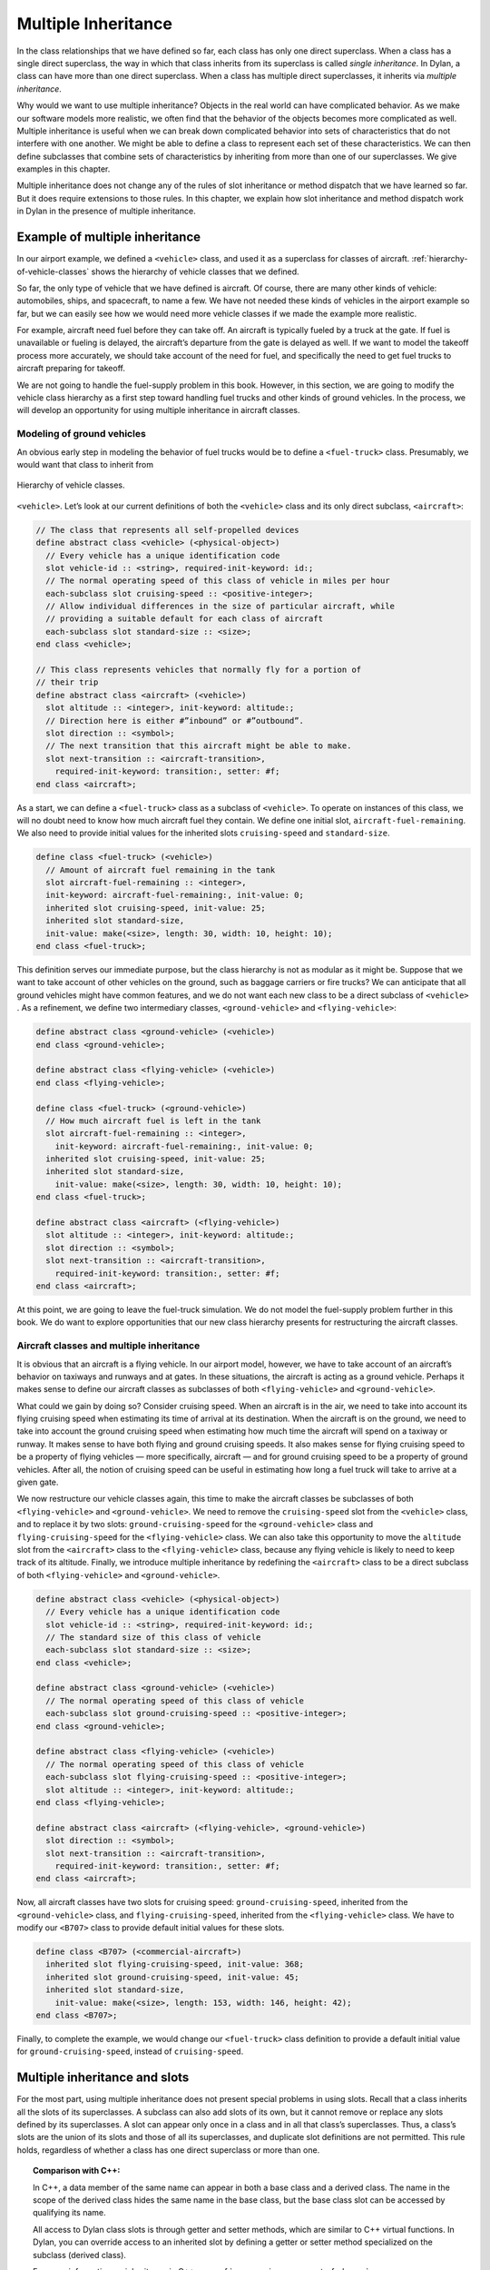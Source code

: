 Multiple Inheritance
====================

In the class relationships that we have defined so far, each class has
only one direct superclass. When a class has a single direct superclass,
the way in which that class inherits from its superclass is called
*single inheritance*. In Dylan, a class can have more than one direct
superclass. When a class has multiple direct superclasses, it inherits
via *multiple inheritance*.

Why would we want to use multiple inheritance? Objects in the real world
can have complicated behavior. As we make our software models more
realistic, we often find that the behavior of the objects becomes more
complicated as well. Multiple inheritance is useful when we can break
down complicated behavior into sets of characteristics that do not
interfere with one another. We might be able to define a class to
represent each set of these characteristics. We can then define
subclasses that combine sets of characteristics by inheriting from more
than one of our superclasses. We give examples in this chapter.

Multiple inheritance does not change any of the rules of slot
inheritance or method dispatch that we have learned so far. But it does
require extensions to those rules. In this chapter, we explain how slot
inheritance and method dispatch work in Dylan in the presence of
multiple inheritance.

Example of multiple inheritance
-------------------------------

In our airport example, we defined a ``<vehicle>`` class, and used it as a
superclass for classes of aircraft. :ref:`hierarchy-of-vehicle-classes`
shows the hierarchy of vehicle classes that we defined.

So far, the only type of vehicle that we have defined is aircraft. Of
course, there are many other kinds of vehicle: automobiles, ships, and
spacecraft, to name a few. We have not needed these kinds of vehicles in
the airport example so far, but we can easily see how we would need more
vehicle classes if we made the example more realistic.

For example, aircraft need fuel before they can take off. An aircraft is
typically fueled by a truck at the gate. If fuel is unavailable or
fueling is delayed, the aircraft’s departure from the gate is delayed as
well. If we want to model the takeoff process more accurately, we should
take account of the need for fuel, and specifically the need to get fuel
trucks to aircraft preparing for takeoff.

We are not going to handle the fuel-supply problem in this book.
However, in this section, we are going to modify the vehicle class
hierarchy as a first step toward handling fuel trucks and other kinds of
ground vehicles. In the process, we will develop an opportunity for
using multiple inheritance in aircraft classes.

Modeling of ground vehicles
~~~~~~~~~~~~~~~~~~~~~~~~~~~

An obvious early step in modeling the behavior of fuel trucks would be
to define a ``<fuel-truck>`` class. Presumably, we would want that class
to inherit from

.. _hierarchy-of-vehicle-classes:

.. figure:: images/figure-18-1.png
   :align: center

   Hierarchy of vehicle classes.

``<vehicle>``. Let’s look at our current definitions of both the
``<vehicle>`` class and its only direct subclass, ``<aircraft>``:

.. code-block:: dylan

    // The class that represents all self-propelled devices
    define abstract class <vehicle> (<physical-object>)
      // Every vehicle has a unique identification code
      slot vehicle-id :: <string>, required-init-keyword: id:;
      // The normal operating speed of this class of vehicle in miles per hour
      each-subclass slot cruising-speed :: <positive-integer>;
      // Allow individual differences in the size of particular aircraft, while
      // providing a suitable default for each class of aircraft
      each-subclass slot standard-size :: <size>;
    end class <vehicle>;

    // This class represents vehicles that normally fly for a portion of
    // their trip
    define abstract class <aircraft> (<vehicle>)
      slot altitude :: <integer>, init-keyword: altitude:;
      // Direction here is either #”inbound” or #”outbound”.
      slot direction :: <symbol>;
      // The next transition that this aircraft might be able to make.
      slot next-transition :: <aircraft-transition>,
        required-init-keyword: transition:, setter: #f;
    end class <aircraft>;

As a start, we can define a ``<fuel-truck>`` class as a subclass of
``<vehicle>``. To operate on instances of this class, we will no doubt
need to know how much aircraft fuel they contain. We define one initial
slot, ``aircraft-fuel-remaining``. We also need to provide initial values
for the inherited slots ``cruising-speed`` and ``standard-size``.

.. code-block:: dylan

    define class <fuel-truck> (<vehicle>)
      // Amount of aircraft fuel remaining in the tank
      slot aircraft-fuel-remaining :: <integer>,
      init-keyword: aircraft-fuel-remaining:, init-value: 0;
      inherited slot cruising-speed, init-value: 25;
      inherited slot standard-size,
      init-value: make(<size>, length: 30, width: 10, height: 10);
    end class <fuel-truck>;

This definition serves our immediate purpose, but the class hierarchy is
not as modular as it might be. Suppose that we want to take account of
other vehicles on the ground, such as baggage carriers or fire trucks?
We can anticipate that all ground vehicles might have common features,
and we do not want each new class to be a direct subclass of ``<vehicle>``
. As a refinement, we define two intermediary classes,
``<ground-vehicle>`` and ``<flying-vehicle>``:

.. code-block:: dylan

    define abstract class <ground-vehicle> (<vehicle>)
    end class <ground-vehicle>;

    define abstract class <flying-vehicle> (<vehicle>)
    end class <flying-vehicle>;

    define class <fuel-truck> (<ground-vehicle>)
      // How much aircraft fuel is left in the tank
      slot aircraft-fuel-remaining :: <integer>,
        init-keyword: aircraft-fuel-remaining:, init-value: 0;
      inherited slot cruising-speed, init-value: 25;
      inherited slot standard-size,
        init-value: make(<size>, length: 30, width: 10, height: 10);
    end class <fuel-truck>;

    define abstract class <aircraft> (<flying-vehicle>)
      slot altitude :: <integer>, init-keyword: altitude:;
      slot direction :: <symbol>;
      slot next-transition :: <aircraft-transition>,
        required-init-keyword: transition:, setter: #f;
    end class <aircraft>;

At this point, we are going to leave the fuel-truck simulation. We do
not model the fuel-supply problem further in this book. We do want to
explore opportunities that our new class hierarchy presents for
restructuring the aircraft classes.

Aircraft classes and multiple inheritance
~~~~~~~~~~~~~~~~~~~~~~~~~~~~~~~~~~~~~~~~~

It is obvious that an aircraft is a flying vehicle. In our airport
model, however, we have to take account of an aircraft’s behavior on
taxiways and runways and at gates. In these situations, the aircraft is
acting as a ground vehicle. Perhaps it makes sense to define our
aircraft classes as subclasses of both ``<flying-vehicle>`` and
``<ground-vehicle>``.

What could we gain by doing so? Consider cruising speed. When an
aircraft is in the air, we need to take into account its flying cruising
speed when estimating its time of arrival at its destination. When the
aircraft is on the ground, we need to take into account the ground
cruising speed when estimating how much time the aircraft will spend on
a taxiway or runway. It makes sense to have both flying and ground
cruising speeds. It also makes sense for flying cruising speed to be a
property of flying vehicles — more specifically, aircraft — and for
ground cruising speed to be a property of ground vehicles. After all,
the notion of cruising speed can be useful in estimating how long a fuel
truck will take to arrive at a given gate.

We now restructure our vehicle classes again, this time to make the
aircraft classes be subclasses of both ``<flying-vehicle>`` and
``<ground-vehicle>``. We need to remove the ``cruising-speed`` slot from
the ``<vehicle>`` class, and to replace it by two slots:
``ground-cruising-speed`` for the ``<ground-vehicle>`` class and
``flying-cruising-speed`` for the ``<flying-vehicle>`` class. We can also
take this opportunity to move the ``altitude`` slot from the ``<aircraft>``
class to the ``<flying-vehicle>`` class, because any flying vehicle is
likely to need to keep track of its altitude. Finally, we introduce
multiple inheritance by redefining the ``<aircraft>`` class to be a direct
subclass of both ``<flying-vehicle>`` and ``<ground-vehicle>``.

.. code-block:: dylan

    define abstract class <vehicle> (<physical-object>)
      // Every vehicle has a unique identification code
      slot vehicle-id :: <string>, required-init-keyword: id:;
      // The standard size of this class of vehicle
      each-subclass slot standard-size :: <size>;
    end class <vehicle>;

    define abstract class <ground-vehicle> (<vehicle>)
      // The normal operating speed of this class of vehicle
      each-subclass slot ground-cruising-speed :: <positive-integer>;
    end class <ground-vehicle>;

    define abstract class <flying-vehicle> (<vehicle>)
      // The normal operating speed of this class of vehicle
      each-subclass slot flying-cruising-speed :: <positive-integer>;
      slot altitude :: <integer>, init-keyword: altitude:;
    end class <flying-vehicle>;

    define abstract class <aircraft> (<flying-vehicle>, <ground-vehicle>)
      slot direction :: <symbol>;
      slot next-transition :: <aircraft-transition>,
        required-init-keyword: transition:, setter: #f;
    end class <aircraft>;

Now, all aircraft classes have two slots for cruising speed:
``ground-cruising-speed``, inherited from the ``<ground-vehicle>`` class,
and ``flying-cruising-speed``, inherited from the ``<flying-vehicle>``
class. We have to modify our ``<B707>`` class to provide default initial
values for these slots.

.. code-block:: dylan

    define class <B707> (<commercial-aircraft>)
      inherited slot flying-cruising-speed, init-value: 368;
      inherited slot ground-cruising-speed, init-value: 45;
      inherited slot standard-size,
        init-value: make(<size>, length: 153, width: 146, height: 42);
    end class <B707>;

Finally, to complete the example, we would change our ``<fuel-truck>``
class definition to provide a default initial value for
``ground-cruising-speed``, instead of ``cruising-speed``.

Multiple inheritance and slots
------------------------------

For the most part, using multiple inheritance does not present special
problems in using slots. Recall that a class inherits all the slots of
its superclasses. A subclass can also add slots of its own, but it
cannot remove or replace any slots defined by its superclasses. A slot
can appear only once in a class and in all that class’s superclasses.
Thus, a class’s slots are the union of its slots and those of all its
superclasses, and duplicate slot definitions are not permitted. This
rule holds, regardless of whether a class has one direct superclass or
more than one.

.. topic:: Comparison with C++:

   In C++, a data member of the same name can appear in both a base class
   and a derived class. The name in the scope of the derived class hides
   the same name in the base class, but the base class slot can be accessed
   by qualifying its name.

   All access to Dylan class slots is through getter and setter methods,
   which are similar to C++ virtual functions. In Dylan, you can override
   access to an inherited slot by defining a getter or setter method
   specialized on the subclass (derived class).

   For more information on inheritance in C++, see
   :ref:`c-comparisons-concept-of-classes`.

There are ways, however, in which subclasses and superclasses can have
distinct effects on the same slot. One way is by providing default
values for the slot. Even though duplicate slots are not permitted, a
class can provide its own default value for a slot that it inherits from
a superclass. The subclass can provide this default by supplying in its
class definition an ``inherited slot`` option that includes an
``init-value:`` or ``init-function:`` specification, or an init expression.

Suppose that more than one class defines a default value for the same
slot. Which default takes precedence? When each class has only one
direct superclass, the answer is easy: the default value provided by the
*most specific* class takes precedence. A default value for a subclass
overrides a default value for a superclass.

But what if a class has more than one direct superclass, and each
superclass provides a different default value for the same slot?
Imagine, for example, that our ``<vehicle>`` class had a slot named
``fuel-remaining``, and our ``<ground-vehicle>`` and ``<flying-vehicle>``
classes each had a different default value for the ``fuel-remaining``
slot, which they inherit from the common superclass ``<vehicle>``:

.. code-block:: dylan

    define abstract class <vehicle> (<physical-object>)
      slot fuel-remaining :: <integer>;
      ...
    end class <vehicle>;

    define abstract class <ground-vehicle> (<vehicle>)
      inherited-slot fuel-remaining, init-value: 30;
      ...
    end class <ground-vehicle>;

    define abstract class <flying-vehicle> (<vehicle>)
      inherited-slot fuel-remaining, init-value: 3000;
      ...
    end class <flying-vehicle>;

    define abstract class <aircraft> (<flying-vehicle>, <ground-vehicle>)
      ...
    end class <aircraft>;

Now neither the class ``<ground-vehicle>`` nor the class
``<flying-vehicle>`` is more specific than the other with respect to
``<aircraft>``. So when we create an instance of ``<aircraft>`` that has
both ``<ground-vehicle>`` and ``<flying-vehicle>`` as direct superclasses,
what is the default initial value for the ``fuel-remaining`` slot: ``30`` or
``3000``?

To answer this question, Dylan needs an additional way of ordering
classes, called a *class precedence list*. In `The class precedence
list`_, we describe how Dylan constructs the class precedence list.
The short answer to our question about default initial slot values
is that Dylan uses the default value provided by the class that
appears earlier in the class precedence list.

We shall see that the class precedence list is also important for method
dispatch in the presence of multiple inheritance. Suppose, for example,
that we had defined two getter or two setter methods for the
``fuel-remaining`` slot: one specialized on the ``<flying-vehicle>`` class,
and the other specialized on the ``<ground-vehicle>`` class. Which method
would be selected to get or set the slot value of an instance of
``<aircraft>`` ? We return to the issue of method dispatch after we see
how Dylan constructs the class precedence list.

The class precedence list
-------------------------

When each class has only one direct superclass, the relations among
superclasses and subclasses form a *tree*. For every subclass in the
tree, there is a well-defined ordering in terms of *specificity* for
that class and all its superclasses. A subclass is always more specific
than are any of its superclasses. When each class has only one
superclass, we can order unambiguously any given class and all its
superclasses, from *most specific* to *least specific*. 
:ref:`hierarchy-of-vehicle-classes` illustrates part of such an
ordering for our original, single-inheritance definitions of ``<vehicle>``
and ``<vehicle>`` ’s subclasses.

With multiple inheritance, the relations among superclasses and
subclasses can form a *graph*, which may not be a tree. We cannot
always order a class and all its superclasses in terms of specificity.
It is still true that a subclass is more specific than are any of its
superclasses. But we cannot always order its superclasses in terms of
specificity.

:ref:`graph-of-vehicle-classes` illustrates our current definitions
of ``<vehicle>`` and of ``<vehicle>`` ’s subclasses.

.. _graph-of-vehicle-classes:

.. figure:: images/figure-18-2.png
   :align: center

   Graph of vehicle classes that use multiple inheritance.

Consider ``<B707>`` and its superclasses. We can order ``<B707>``,
``<commercial-aircraft>``, and ``<aircraft>`` from more specific to less
specific. But we cannot say that either ``<ground-vehicle>`` or
``<flying-vehicle>`` is more specific than the other, because neither
class is a subclass of the other. We could order ``<B707>`` and its
superclasses in two ways, from more specific to less specific::

    <B707>, <commercial-aircraft>, <aircraft>,
    <flying-vehicle>, <ground-vehicle>, <vehicle>, <physical-object>,
    <object>

    <B707>, <commercial-aircraft>, <aircraft>,
    <ground-vehicle>, <flying-vehicle>, <vehicle>, <physical-object>,
    <object>

Dylan needs a way to determine which of these orderings to use. It
solves the problem by constructing a *class precedence list* for
``<B707>`` and its superclasses.

Construction of the class precedence list
~~~~~~~~~~~~~~~~~~~~~~~~~~~~~~~~~~~~~~~~~

To understand how Dylan determines the class precedence list, recall
that the ``define class`` form for a class includes a list of
superclasses. Remember that we defined ``<aircraft>`` as follows:

.. code-block:: dylan

    define abstract class <aircraft> (<flying-vehicle>, <ground-vehicle>)
      ...
    end class <aircraft>;

Here, we have listed the superclasses as ``<flying-vehicle>`` and
``<ground-vehicle>``, in that order.

In creating the class precedence list for a class, Dylan uses the
ordering of the list of direct superclasses in the ``define class`` form
for that class. Dylan relies on the following rules:

#. The class being defined takes precedence over all its direct
   superclasses.
#. Each direct superclass in the list takes precedence over all direct
   superclasses that appear later in the list.

These rules establish an ordering of a class and its direct
superclasses, called the *local precedence order*.

We listed ``<flying-vehicle>`` before ``<ground-vehicle>`` in the list of
superclasses of ``<aircraft>``, so, when we apply these rules, we see
that, for the ``<aircraft>`` class, ``<flying-vehicle>`` must have
precedence higher than that of ``<ground-vehicle>``. The local precedence
order for ``<aircraft>`` is as follows:

<aircraft>, <flying-vehicle>, <ground-vehicle>

The local precedence order for a class establishes an ordering of a
class and its *direct* superclasses. But our goal is to produce an
overall class precedence list, which establishes an ordering of the
class and *all* its superclasses, direct and indirect. In constructing
the class precedence list for a class, Dylan follows two steps:

#. Construct the local precedence order for the class and its direct
   superclasses, based on the order in which the direct superclasses
   appear in the ``define class`` form for the class.
#. Construct the overall class precedence list for the class by merging
   the class’s local precedence order with the class precedence lists of
   the class’s direct superclasses.

Notice that this procedure is recursive! But it is guaranteed to
terminate, because no class can be its own superclass.

The resulting class precedence list must be consistent with the local
precedence order of the class, and with the class precedence list of
each direct superclass. If class ``<a>`` precedes class ``<b>`` in the class
precedence list, then ``<b>`` cannot precede ``<a>`` in either the local
precedence order or the class precedence list for any direct superclass.
Because of the recursive procedure for constructing it, the class
precedence list must be consistent with the local precedence orders and
class precedence lists of *all* the class’s superclasses, rather than
just with those of the direct superclasses.

We can now see how Dylan computes the class precedence list for the
``<B707>`` class:

#. Construct the local precedence order for ``<B707>`` and its only direct
   superclass, ``<commercial-aircraft>``. The result is as follows:
   ``<B707>``, ``<commercial-aircraft>``.
#. Merge the local precedence order with the class precedence list of
   the only direct superclass, ``<commercial-aircraft>``.

Dylan must now use these rules, recursively, to compute the class
precedence list of ``<commercial-aircraft>``. In doing so, Dylan must
compute recursively the class precedence list of the only direct
superclass of ``<commercial-aircraft>``: ``<aircraft>``. This process
continues until Dylan has recursively computed the class precedence
lists for all superclasses of ``<B707>``. Finally, Dylan finishes
constructing the class precedence list for ``<B707>`` itself.
`class-precedence-lists-for-b707`_ shows the results.

One implication of this procedure is that, if a class inherits a
superclass via two different paths, the superclass in common must have
precedence lower than that of any of its subclasses. For example, the
``<object>`` class is a superclass of

.. _class-precedence-lists-for-b707:

.. table:: Class precedence lists for ``<B707>`` and its superclasses.

   +-----------------------+-------------------------------+------------------------------------------------------------------------+
   | Class                 | Local precedence order        | Class precedence list                                                  |
   +=======================+===============================+========================================================================+
   | <object>              | <object>                      | <object>                                                               |
   +-----------------------+-------------------------------+------------------------------------------------------------------------+
   | <physical-object>     | <physical-object>, <object>   | <physical-object>, <object>                                            |
   +-----------------------+-------------------------------+------------------------------------------------------------------------+
   | <vehicle>             | <vehicle>, <physical-object>  | <vehicle>, <physical-object>, <object>                                 |
   +-----------------------+-------------------------------+------------------------------------------------------------------------+
   | <ground-vehicle>      | <ground-vehicle>, <vehicle>   | <ground-vehicle>, <vehicle>, <physical-object>, <object>               |
   +-----------------------+-------------------------------+------------------------------------------------------------------------+
   | <flying-vehicle>      | <flying-vehicle>, <vehicle>   | <flying-vehicle>, <vehicle>, <physical-object>, <object>               |
   +-----------------------+-------------------------------+------------------------------------------------------------------------+
   | <aircraft>            | <aircraft>, <flying-vehicle>, | <aircraft>, <flying-vehicle>, <ground-vehicle>, <vehicle>,             |
   |                       | <ground-vehicle>              | <physical-object>, <object>                                            |
   +-----------------------+-------------------------------+------------------------------------------------------------------------+
   | <commercial-aircraft> | <commercial-aircraft>,        | <commercial-aircraft>, <aircraft>, <flying-vehicle>, <ground-vehicle>, |
   |                       | <aircraft>                    | <vehicle>, <physical-object>, <object>                                 |
   +-----------------------+-------------------------------+------------------------------------------------------------------------+
   | <B707>                | <B707>, <commercial-aircraft> | <B707>, <commercial-aircraft>, <aircraft>, <flying-vehicle>,           |
   |                       |                               | <ground-vehicle>, <vehicle>, <physical-object>, <object>               |
   +-----------------------+-------------------------------+------------------------------------------------------------------------+

every class (except itself). This class must have lower precedence than
any of its subclasses, so it appears last in every class precedence
list. The class precedence list is consistent with the rule that a
subclass is more specific than are any of its superclasses.

More complicated class precedence lists
~~~~~~~~~~~~~~~~~~~~~~~~~~~~~~~~~~~~~~~

Sometimes, more than one class precedence list is consistent with the
procedure that we have outlined so far. Suppose, for example, that we
had defined two additional classes, ``<wheeled-vehicle>`` and
``<winged-vehicle>``, with the class relations illustrated in
:ref:`expanded-graph-of-vehicle-classes`.

.. _expanded-graph-of-vehicle-classes:

.. figure:: images/figure-18-3.png
   :align: center

   Expanded graph of vehicle classes that use multiple inheritance.

Let’s assume that the ``define class`` form for ``<aircraft>`` lists
``<winged-vehicle>`` before ``<wheeled-vehicle>`` in its list of direct
superclasses. Now, three class precedence lists for ``<B707>`` are
consistent with the procedures that we have discussed so far::

    <B707>, <commercial-aircraft>, <aircraft>, <winged-vehicle>,
    <flying-vehicle>, <wheeled-vehicle>, <ground-vehicle>, <vehicle>,
    <physical-object>, <object>

    <B707>, <commercial-aircraft>, <aircraft>, <winged-vehicle>,
    <wheeled-vehicle>, <flying-vehicle>, <ground-vehicle>, <vehicle>,
    <physical-object>, <object>

    <B707>, <commercial-aircraft>, <aircraft>, <winged-vehicle>,
    <wheeled-vehicle>, <ground-vehicle>, <flying-vehicle>, <vehicle>,
    <physical-object>, <object>

In this case, Dylan uses an algorithm that tends to keep together, in
the class precedence list, nonoverlapping superclass-to-subclass chains.

Look at this situation another way: The algorithm Dylan uses to
construct the class precedence list in effect builds the list one class
at a time, from highest to lowest precedence. The class precedence list
under construction for ``<B707>`` is unambiguous from ``<B707>`` through
``<winged-vehicle>``. At that point, Dylan could insert either
``<flying-vehicle>`` or ``<wheeled-vehicle>`` into the list. It chooses the
class that has a *direct subclass rightmost* in the partial class
precedence list that it has already constructed. In this case,
``<flying-vehicle>`` has a direct subclass ``<winged-vehicle>``, and
``<wheeled-vehicle>`` has a direct subclass ``<aircraft>``. Because
``<winged-vehicle>`` is rightmost in the partial list already constructed,
Dylan chooses ``<flying-vehicle>`` as the next entry in the list. Once
that decision has been made, the resulting class precedence list must be
the first of the three possible orderings that we listed::

    <B707>, <commercial-aircraft>, <aircraft>, <winged-vehicle>,
    <flying-vehicle>, <wheeled-vehicle>, <ground-vehicle>, <vehicle>,
    <physical-object>, <object>

Note that it is not always possible to compute a class precedence list.
Consider the three classes defined as follows:

.. code-block:: dylan

    define class <a> (<object>)
      ...
    end class <a>;

    define class <b> (<a>)
      ...
    end class <b>;

    define class <c> (<a>, <b>)
      ...
    end class <c>;

No class precedence list is possible for class ``<c>`` in this example,
because the ordering of classes ``<a>`` and ``<b>`` conflicts in the local
precedence lists for classes ``<b>`` and ``<c>``. Dylan signals an error
when it tries to compute a class precedence list and finds that it
cannot do so.

To examine the class precedence list for a class, we use the
``all-superclasses`` function, which returns the class and its
superclasses in the same order as they appear in the class precedence
list:

.. code-block:: dylan-console

    ? all-superclasses (<B707>)
    => #[{class <B707>}, {class <commercial-aircraft>}, {class <aircraft>},
    =>   {class <winged-vehicle>}, {class <flying-vehicle>},
    =>   {class <wheeled-vehicle>},{class <ground-vehicle>}, {class <vehicle>},
    =>   {class <physical-object>}, {class <object>}]

The details of the algorithm that Dylan uses to construct class
precedence lists are complicated, and are beyond the scope of this book.
For most uncomplicated uses of simple inheritance, the most important
points to remember about the class precedence list are that the list of
direct superclasses in a ``define class`` form is ordered, and each direct
superclass in the list takes precedence over all direct superclasses
that appear later in the list. In general, if more than one superclass
defines a behavior, the subclass behaves most like the first superclass
in its class precedence list that defines that behavior.

.. _inherit-mi-and-md:

Multiple inheritance and method dispatch
----------------------------------------

Now that we have seen how Dylan constructs the class precedence list, we
return to the issue of how multiple inheritance affects method dispatch.
Recall that, when a generic function is called, Dylan chooses the *most
specific applicable method* to call. For simplicity, let’s consider a
generic function that has one specialized parameter. As we have seen,
Dylan chooses which method to dispatch by comparing the type of the
required *argument* to the generic function with the type of the
corresponding specialized *parameter* for each method, using the
following procedure:

#. Find all the applicable methods. A method is applicable if the
   required argument is an instance of the type of the specialized
   parameter.
#. Sort the applicable methods in order of specificity. A method is more
   specific than another if the type of its specialized parameter is a
   proper subtype of the type of the other method’s specialized
   parameter.
#. Call the most specific method.

In the presence of multiple inheritance, it is possible to have two or
more methods that are applicable, but that cannot be sorted by
specificity because neither parameter type is a subtype of the other. By
following only the rules that we have seen so far, Dylan cannot choose
either method to call.

Class precedence and method dispatch
~~~~~~~~~~~~~~~~~~~~~~~~~~~~~~~~~~~~

To see how this problem for method dispatch can arise, we return to our
airport example. Recall that we now have two slots representing vehicle
cruising speed: ``ground-cruising-speed`` for ``<ground-vehicle>`` and
``flying-cruising-speed`` for ``<flying-vehicle>``. Let’s define a generic
function, ``say-cruising-speed``, to report the applicable cruising speed
for each class:

.. code-block:: dylan

    define generic say-cruising-speed (vehicle :: <vehicle>);

    // Method 1
    define method say-cruising-speed (vehicle :: <flying-vehicle>)
      format-out("Flying cruising speed: %d\n",
                 vehicle.flying-cruising-speed);
    end method say-cruising-speed;

    // Method 2
    define method say-cruising-speed (vehicle :: <ground-vehicle>)
      format-out("Ground cruising speed: %d\n",
                 vehicle.ground-cruising-speed);
    end method say-cruising-speed;

    // Method 3
    define method say-cruising-speed (vehicle :: <vehicle>)
      format-out("No cruising speed defined for type <vehicle>\n");
    end method say-cruising-speed;

Now, suppose that we call ``say-cruising-speed`` on an instance of
``<B707>``. Which method does Dylan call? All three methods are
applicable. Both method 1 and method 2 are more specific than is method
3. But Dylan cannot order methods 1 and 2 by specificity.

In this case, Dylan consults the class precedence list for the class of
the argument. In our example, the class of the argument is ``<B707>``.
The ``<flying-vehicle>`` class takes precedence over the
``<ground-vehicle>`` class, because ``<flying-vehicle>`` precedes
``<ground-vehicle>`` in the list of direct superclasses for ``<aircraft>``.
Dylan calls method 1, which produces the following output::

    Flying cruising speed: 368

Note that, if we had happened to list ``<ground-vehicle>`` before
``<flying-vehicle>`` in the list of direct superclasses for ``<aircraft>``,
Dylan would have called method 2, and we would have seen the following
output::

    Ground cruising speed: 45

In defining classes of aircraft, we did not intend for
``<flying-vehicle>`` characteristics to override ``<ground-vehicle>``
characteristics. But for method dispatch to work in the presence of
multiple inheritance, Dylan must order subclasses and superclasses
whenever it can.

How can we change our example to make ``<flying-vehicle>`` behavior add
to, rather than override, ``<ground-vehicle>`` behavior? By using
``next-method`` in our ``say-cruising-speed`` methods for ``<flying-vehicle>``
and ``<ground-vehicle>``, we can report all applicable kinds of cruising
speed for any combination of either or both of those classes*.* To make
this behavior work, we also change the ``say-cruising-speed`` method for
``<vehicle>``, which will always be called last, to have no effect:

.. code-block:: dylan

    // Method 1
    define method say-cruising-speed (vehicle :: <flying-vehicle>)
      format-out("Flying cruising speed: %d\n",
                 vehicle.flying-cruising-speed);
      next-method();
    end method say-cruising-speed;

    // Method 2
    define method say-cruising-speed (vehicle :: <ground-vehicle>)
      format-out("Ground cruising speed: %d\n",
                 vehicle.ground-cruising-speed);
      next-method();
    end method say-cruising-speed;

    // Method 3
    define method say-cruising-speed (vehicle :: <vehicle>)
    end method say-cruising-speed;

Recall that, when Dylan decides which method to call, the result is a
list of methods, sorted by specificity. When ``say-cruising-speed`` is
called on an instance of ``<B707>``, the list of methods is sorted in the
following order: method 1, method 2, method 3. Dylan calls method 1.
Then, as a result of the call to ``next-method`` in method 1, Dylan calls
method 2. Finally, as a result of the call to ``next-method`` in method 1,
Dylan calls method 3. The output we see is as follows::

    Flying cruising speed: 368
    Ground cruising speed: 45

Note that, if we called ``say-cruising-speed`` on an instance of
``<fuel-truck>``, we would see the following output::

    Ground cruising speed: 25

Refined rules for method dispatch
~~~~~~~~~~~~~~~~~~~~~~~~~~~~~~~~~

In summary, the effect of multiple inheritance on method dispatch is to
refine the rule for sorting methods according to specificity:

A method is *more specific* than another if the type of its specialized
parameter is a proper subtype of the type of the other method’s
specialized parameter. (For definitions of proper subtype, see
:ref:`classes-method-dispatch-nonclass-types`.) If one type is not a
proper subtype of the other, a method is more specific if the class of its
specialized parameter precedes the class of the other method’s specialized
parameter in the class precedence list of the argument to the generic
function.  Otherwise, the methods are *unordered* for that parameter.

If the generic function has more than one required argument, Dylan uses
this augmented rule for determining specificity in the usual way for
sorting applicable methods with more than one argument. In essence,
Dylan orders the applicable methods separately for each required
argument, and then constructs an overall ordering by comparing the
separate sorted lists. In the overall method ordering, a method is more
specific than another if it satisfies two constraints:

#. The method is *no less specific* than the other method for *all*
   required parameters. (The two methods might have the same types for
   some parameters.)
#. The method is *more specific* than the other method for *some*
   required parameter.

Note that one method might be more specific than another for one
parameter, but less specific for another parameter. These two methods
are *ambiguous* in specificity and cannot be ordered. If the
method-dispatch procedure cannot find any method that is more specific
than all other methods, Dylan signals an error.

.. topic:: Comparison with C++:

   Multiple inheritance in C++ is different from multiple inheritance
   in Dylan. In C++, unless a base class is virtual, it is inherited
   multiple times if there is more than one path to the base class
   as a result of multiple inheritance. In Dylan, all base classes
   are effectively virtual.

   C++ has nothing like Dylan’s class precedence list for determining the
   precedence of two superclasses, neither of which is derived from the
   other. There is no implicit ordering of virtual members defined for such
   classes. C++ also has nothing like Dylan’s ``next-method`` for invoking
   the next most specific virtual function. A C++ programmer must often
   explicitly provide the sort of method dispatch and combination that
   Dylan implements automatically.

   For examples of similar Dylan and C++ programs that use multiple
   inheritance, see :ref:`c-comparisons-concept-of-classes`.

.. topic:: Comparison with Java:

   Java formalizes the concept of a *protocol* with its *interfaces*.
   An interface is like an abstract class and a set of required generic
   functions. A class that *implements* an interface must define methods
   for each of the generic functions specified by that interface. In a
   sense, an interface is like a specification for multiple inheritance,
   without the implementation. A class that implements an interface is
   considered to be of the interface type, but it must implement all the
   behaviors directly, rather than inheriting them from the interface —
   which may mean that code has to be duplicated, rather than shared and
   reused.

Use of multiple inheritance
---------------------------

Multiple inheritance is likely to be most useful when you can separate
the characteristics of objects into *orthogonal* sets, in which the
characteristics of one set do not depend on the characteristics of other
sets. If you can define a class to represent each set of
characteristics, you can use multiple inheritance to build complex
classes with different combinations of characteristics. We gave a
glimpse of how to create such a design by starting to segregate
characteristics of flying and ground vehicles, and then noting that
certain vehicles, like such as aircraft, can combine both sets of
characteristics.

Another approach that can be useful for various applications is to
create one or more *base* superclasses, which define common
characteristics of subclasses, and a number of *mix-in* classes, each of
which adds a set of orthogonal characteristics. A mix-in class is like
an addition, such as chocolate chips or nuts, that might be mixed into
an ice-cream base. Another way to think about this approach is to
imagine the base class as a noun and the mix-in classes as adjectives
that modify or specialize the noun. You can then construct concrete
subclasses by using multiple inheritance. For each concrete subclass,
one or more mix-in classes typically precede a single base class in the
list of superclasses.

Use of a mix-in class
~~~~~~~~~~~~~~~~~~~~~

In our airport example, four classes now define slots that serve as
names or strings that represent identifiers for objects:

.. code-block:: dylan

    define abstract class <vehicle-storage> (<physical-object>)
      slot identifier :: <string>, required-init-keyword: id:;
      ...
    end class <vehicle-storage>;

    define abstract class <vehicle> (<physical-object>)
      slot vehicle-id :: <string>, required-init-keyword: id:;
      ...
    end class <vehicle>;

    define class <airport> (<physical-object>)
      slot name :: <string>, init-keyword: name:;
      ...
    end class <airport>;

    define class <airline> (<object>)
      slot name :: <string>, required-init-keyword: name:;
      ...
    end class <airline>;

Our example would be more unified and maintainable if we had a single
representation for these identifiers.

There are several ways that we could improve the example using single
inheritance. One way to do that in principle would be to define a ``name``
slot in a common superclass. In this case, we cannot use this solution,
because the only common superclass is the built-in class ``<object>``.
This approach would work if all named classes inherited from
``<physical-object>`` — we could add a ``name`` slot to ``<physical-object>``
. But then all subclasses of ``<physical-object>`` would inherit the
``name`` slot, whether or not those subclasses need names. Some objects
might be inappropriately named, and those instances would be larger than
they need to be.

Another approach would be to define two new subclasses to contain the
``name`` slot: a ``<named-object>`` subclass of ``<object>``, and a
``<named-physical-object>`` subclass of ``<physical-object>``. We would
then use ``<named-physical-object>`` as the superclass for
``<vehicle-storage>``, ``<vehicle>``, and ``<airport>``, and we would use
``<named-object>`` as the superclass for ``<airline>``. That would work,
too, although the ``name`` slot would be defined in two classes, rather
than in one.

Suppose, however, that we later find that some, but not all, subclasses
need another attribute, such as a unique identifier. Perhaps
``<airport>``, ``<vehicle>``, and ``<airline>`` need unique identifiers, but
``<vehicle-storage>`` does not. Extending this model, we might have to
define new classes ``<unique-object>``, ``<unique-named-object>``,
``<unique-physical-object>``, and ``<unique-named-physical-object>``. We
now have eight base classes to represent the possible combinations of
name and unique identifier. If we add a third attribute, we end up with
many more classes. We soon have an unmanageable proliferation of base
classes.

Multiple inheritance provides a solution to these problems. We can
define a mix-in class, ``name-mix-in``, whose only purpose is to contain
the ``name`` slot:

.. code-block:: dylan

    define abstract class <name-mix-in> (<object>)
      slot name :: <string>, init-keyword: name:;
    end class <name-mix-in>;

Now, we redefine our ``<vehicle-storage>``, ``<vehicle>``, ``<airport>``,
and ``<airline>`` classes to have two direct superclasses: ``<name-mix-in>``,
and either ``<object>`` or ``<physical-object>``:

.. code-block:: dylan

    define abstract class <vehicle-storage> (<name-mix-in>,
                                             <physical-object>)
      // identifier slot removed
      required keyword name:;
      ...
    end class <vehicle-storage>;

    define abstract class <vehicle> (<name-mix-in>, <physical-object>)
      // vehicle-id slot removed
      required keyword name:;
      ...
    end class <vehicle>;

    define class <airport> (<name-mix-in>, <physical-object>)
      // name slot removed
      keyword name:, init-value: "Anonymous Airport";
      ...
    end class <airport>;

    define class <airline> (<name-mix-in>, <object>)
      // name slot removed
      required keyword name:;
      ...
    end class <airline>;

We use the ``required keyword`` option to make the ``name:`` keyword
required when we create an instance of ``<vehicle-storage>``, ``<vehicle>``,
or ``<airline>``. If we provided an ``init-value:`` or ``init-function:``
for the ``name`` slot in the definition of ``<name-mix-in>``, Dylan would
ignore that option when we created an instance of any of these
subclasses.

We also use the ``keyword`` option with an ``init-value:`` to provide a
default initial value for the ``name:`` initialization argument and for
the ``name`` slot for instances of ``<airport>``.

Of course, we also have to change other code in our example to use the
name ``name`` and the init keyword ``name:`` when referring to the slot.

Multiple inheritance provides several advantages in solving the name
problem:

#. We localize in a single class the characteristic of having a name.
#. Subclasses can still customize aspects of the name attribute, such as
   what that attribute’s initial value is, and whether or not it is
   required.
#. We can give a subclass a name attribute without redefining any of its
   superclasses.
#. The only subclasses that have a name attribute are those for which
   that is appropriate.

Pros and cons of multiple inheritance
~~~~~~~~~~~~~~~~~~~~~~~~~~~~~~~~~~~~~

There is debate about the value of using multiple inheritance in
object-oriented programs. Some people think that multiple inheritance in
appropriate applications can improve modularity and can make it easier
to reuse code. Other people think that the complications and pitfalls of
multiple inheritance make program maintenance difficult, and thus
outweigh the possible advantages.

We have presented examples of multiple inheritance that show that it can
have advantages when you can separate object characteristics into
non-overlapping sets. Multiple inheritance then lets you create complex
classes using only the characteristics that you need, without a
proliferation of base classes.

Multiple inheritance does complicate method dispatch and impose
additional requirements on an application. It is essential to be aware
of dependencies on subclass–superclass ordering, particularly in method
selection and slot initialization. In general, classes that are intended
to be multiple direct superclasses of the same subclass should depend on
one another as little as possible. Protocols involving multiple
inheritance may need more documentation than do those involving single
inheritance.

Summary
-------

In this chapter, we covered the following:

- We introduced the concept of multiple inheritance: inheritance from
  more than one direct superclass.
- We discussed the implications of multiple inheritance for slot
  initialization.
- We described how Dylan constructs the class precedence list for a
  class. The class precedence list is an ordering of a class and all
  its superclasses.
- We showed how Dylan uses class precedence lists in sorting methods by
  specificity when a generic function is called.
- We developed extensions of the airport example using multiple
  inheritance.
- We discussed advantages and disadvantages of using multiple
  inheritance.

